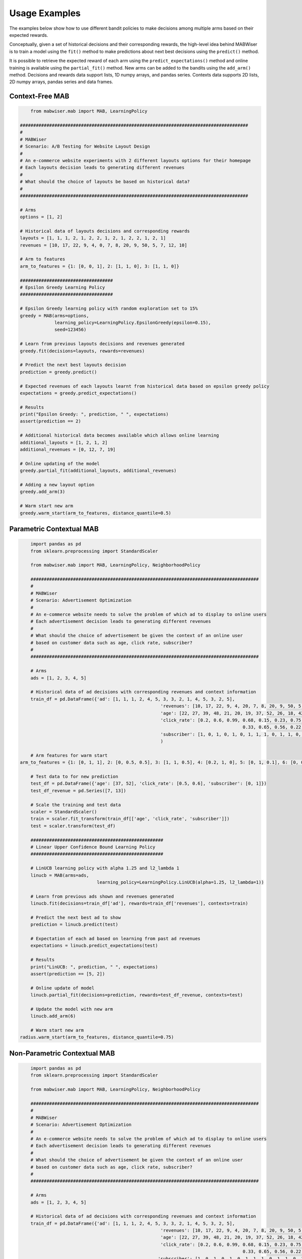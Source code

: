 .. _examples:

Usage Examples
==============

The examples below show how to use different bandit policies to make decisions among multiple arms based on their expected rewards.

Conceptually, given a set of historical decisions and their corresponding rewards,
the high-level idea behind MABWiser is to train a model using the ``fit()`` method to make predictions
about next best decisions using the ``predict()`` method.

It is possible to retrieve the expected reward of each arm using the ``predict_expectations()`` method and
online training is available using the ``partial_fit()`` method.
New arms can be added to the bandits using the ``add_arm()`` method.
Decisions and rewards data support lists, 1D numpy arrays, and pandas series.
Contexts data supports 2D lists, 2D numpy arrays, pandas series and data frames.

.. seealso:: Additional examples are available in the `examples folder`_ in the repo.

Context-Free MAB
----------------

.. code-block:: python
   
	from mabwiser.mab import MAB, LearningPolicy

    ######################################################################################
    #
    # MABWiser
    # Scenario: A/B Testing for Website Layout Design
    #
    # An e-commerce website experiments with 2 different layouts options for their homepage
    # Each layouts decision leads to generating different revenues
    #
    # What should the choice of layouts be based on historical data?
    #
    ######################################################################################

    # Arms
    options = [1, 2]

    # Historical data of layouts decisions and corresponding rewards
    layouts = [1, 1, 1, 2, 1, 2, 2, 1, 2, 1, 2, 2, 1, 2, 1]
    revenues = [10, 17, 22, 9, 4, 0, 7, 8, 20, 9, 50, 5, 7, 12, 10]

    # Arm to features
    arm_to_features = {1: [0, 0, 1], 2: [1, 1, 0], 3: [1, 1, 0]}

    ###################################
    # Epsilon Greedy Learning Policy
    ###################################

    # Epsilon Greedy learning policy with random exploration set to 15%
    greedy = MAB(arms=options,
                 learning_policy=LearningPolicy.EpsilonGreedy(epsilon=0.15),
                 seed=123456)

    # Learn from previous layouts decisions and revenues generated
    greedy.fit(decisions=layouts, rewards=revenues)

    # Predict the next best layouts decision
    prediction = greedy.predict()

    # Expected revenues of each layouts learnt from historical data based on epsilon greedy policy
    expectations = greedy.predict_expectations()

    # Results
    print("Epsilon Greedy: ", prediction, " ", expectations)
    assert(prediction == 2)

    # Additional historical data becomes available which allows online learning
    additional_layouts = [1, 2, 1, 2]
    additional_revenues = [0, 12, 7, 19]

    # Online updating of the model
    greedy.partial_fit(additional_layouts, additional_revenues)

    # Adding a new layout option
    greedy.add_arm(3)

    # Warm start new arm
    greedy.warm_start(arm_to_features, distance_quantile=0.5)


Parametric Contextual MAB
-------------------------

.. code-block:: python

	import pandas as pd
	from sklearn.preprocessing import StandardScaler

	from mabwiser.mab import MAB, LearningPolicy, NeighborhoodPolicy

	######################################################################################
	#
	# MABWiser
	# Scenario: Advertisement Optimization
	#
	# An e-commerce website needs to solve the problem of which ad to display to online users
	# Each advertisement decision leads to generating different revenues
	#
	# What should the choice of advertisement be given the context of an online user
	# based on customer data such as age, click rate, subscriber?
	#
	######################################################################################

	# Arms
	ads = [1, 2, 3, 4, 5]

	# Historical data of ad decisions with corresponding revenues and context information
	train_df = pd.DataFrame({'ad': [1, 1, 1, 2, 4, 5, 3, 3, 2, 1, 4, 5, 3, 2, 5],
							 'revenues': [10, 17, 22, 9, 4, 20, 7, 8, 20, 9, 50, 5, 7, 12, 10],
							 'age': [22, 27, 39, 48, 21, 20, 19, 37, 52, 26, 18, 42, 55, 57, 38],
							 'click_rate': [0.2, 0.6, 0.99, 0.68, 0.15, 0.23, 0.75, 0.17,
											0.33, 0.65, 0.56, 0.22, 0.19, 0.11, 0.83],
							 'subscriber': [1, 0, 1, 0, 1, 0, 1, 1, 1, 0, 1, 1, 0, 1, 0]}
							 )

	# Arm features for warm start
    arm_to_features = {1: [0, 1, 1], 2: [0, 0.5, 0.5], 3: [1, 1, 0.5], 4: [0.2, 1, 0], 5: [0, 1, 0.1], 6: [0, 0.5, 0.5]}

	# Test data to for new prediction
	test_df = pd.DataFrame({'age': [37, 52], 'click_rate': [0.5, 0.6], 'subscriber': [0, 1]})
	test_df_revenue = pd.Series([7, 13])

	# Scale the training and test data
	scaler = StandardScaler()
	train = scaler.fit_transform(train_df[['age', 'click_rate', 'subscriber']])
	test = scaler.transform(test_df)

	##################################################
	# Linear Upper Confidence Bound Learning Policy
	##################################################

	# LinUCB learning policy with alpha 1.25 and l2_lambda 1
	linucb = MAB(arms=ads, 
				 learning_policy=LearningPolicy.LinUCB(alpha=1.25, l2_lambda=1))

	# Learn from previous ads shown and revenues generated
	linucb.fit(decisions=train_df['ad'], rewards=train_df['revenues'], contexts=train)

	# Predict the next best ad to show
	prediction = linucb.predict(test)

	# Expectation of each ad based on learning from past ad revenues
	expectations = linucb.predict_expectations(test)

	# Results
	print("LinUCB: ", prediction, " ", expectations)
	assert(prediction == [5, 2])

	# Online update of model
	linucb.partial_fit(decisions=prediction, rewards=test_df_revenue, contexts=test)

	# Update the model with new arm
	linucb.add_arm(6)

	# Warm start new arm
    radius.warm_start(arm_to_features, distance_quantile=0.75)


Non-Parametric Contextual MAB
-----------------------------

.. code-block:: python

	import pandas as pd
	from sklearn.preprocessing import StandardScaler

	from mabwiser.mab import MAB, LearningPolicy, NeighborhoodPolicy

	######################################################################################
	#
	# MABWiser
	# Scenario: Advertisement Optimization
	#
	# An e-commerce website needs to solve the problem of which ad to display to online users
	# Each advertisement decision leads to generating different revenues
	#
	# What should the choice of advertisement be given the context of an online user
	# based on customer data such as age, click rate, subscriber?
	#
	######################################################################################

	# Arms
	ads = [1, 2, 3, 4, 5]

	# Historical data of ad decisions with corresponding revenues and context information
	train_df = pd.DataFrame({'ad': [1, 1, 1, 2, 4, 5, 3, 3, 2, 1, 4, 5, 3, 2, 5],
							 'revenues': [10, 17, 22, 9, 4, 20, 7, 8, 20, 9, 50, 5, 7, 12, 10],
							 'age': [22, 27, 39, 48, 21, 20, 19, 37, 52, 26, 18, 42, 55, 57, 38],
							 'click_rate': [0.2, 0.6, 0.99, 0.68, 0.15, 0.23, 0.75, 0.17,
											0.33, 0.65, 0.56, 0.22, 0.19, 0.11, 0.83],
							'subscriber': [1, 0, 1, 0, 1, 0, 1, 1, 1, 0, 1, 1, 0, 1, 0]}
							)

	# Arm features for warm start
    arm_to_features = {1: [0, 1, 1], 2: [0, 0.5, 0.5], 3: [1, 1, 0.5], 4: [0.2, 1, 0], 5: [0, 1, 0.1], 6: [0, 0.5, 0.5]}

	# Test data to for new prediction
	test_df = pd.DataFrame({'age': [37, 52], 'click_rate': [0.5, 0.6], 'subscriber': [0, 1]})
	test_df_revenue = pd.Series([7, 13])

	# Scale the training and test data
	scaler = StandardScaler()
	train = scaler.fit_transform(train_df[['age', 'click_rate', 'subscriber']])
	test = scaler.transform(test_df)

	########################################################
	# Radius Neighborhood Policy with UCB1 Learning Policy
	########################################################

	# Radius contextual policy with radius equals to 5 and ucb1 learning with alpha 1.25
	radius = MAB(arms=ads,
				 learning_policy=LearningPolicy.UCB1(alpha=1.25),
				 neighborhood_policy=NeighborhoodPolicy.Radius(radius=5))

	# Learn from previous ads shown and revenues generated
	radius.fit(decisions=train_df['ad'], rewards=train_df['revenues'], contexts=train)

	# Predict the next best ad to show
	prediction = radius.predict(test)

	# Expectation of each ad based on learning from past ad revenues
	expectations = radius.predict_expectations(test)

	# Results
	print("Radius: ", prediction, " ", expectations)
	assert(prediction == [4, 4])

	# Online update of model
	radius.partial_fit(decisions=prediction, rewards=test_df_revenue, contexts=test)

	# Updating of the model with new arm
	radius.add_arm(6)

	# Warm start new arm
    radius.warm_start(arm_to_features, distance_quantile=0.75)


Parallel MAB 
------------

.. code-block:: python

    import numpy as np
    from sklearn.datasets import make_classification
    from sklearn.preprocessing import StandardScaler
    from sklearn.model_selection import train_test_split

    from mabwiser.mab import MAB, LearningPolicy

    ######################################################################################
    #
    # MABWiser
    # Scenario: Playlist recommendation for music streaming service
    #
    # An online music streaming service wants to recommend a playlist to a user
    # based on a user's listening history and user features. There is a large amount
    # of data available to train this recommender model, which means the parallel
    # functionality in MABWiser can be useful.
    #
    #
    ######################################################################################

    # Seed
    seed = 111

    # Arms
    arms = list(np.arange(100))

    # Historical on user contexts and rewards (i.e. whether a user clicked
    # on the recommended playlist or not)
    contexts, rewards = make_classification(n_samples=100000, n_features=200,
                                            n_informative=20, weights=[0.01], scale=None)

    # Independently simulate the recommended playlist for each event
    decisions = np.random.choice(arms, size=100000)

    # Split data into train and test data sets
    contexts_train, contexts_test = train_test_split(contexts, test_size=0.3, random_state=seed)
    rewards_train, rewards_test = train_test_split(rewards, test_size=0.3, random_state=seed)
    decisions_train, decisions_test = train_test_split(decisions, test_size=0.3, random_state=seed)

    #############################################################################
    # Parallel Radius Neighborhood Policy with UCB1 Learning Policy using 8 Cores
    #############################################################################

    # Radius contextual policy with radius equals to 5 and ucb1 learning with alpha 1.25
    radius = MAB(arms=ads,
				 learning_policy=LearningPolicy.UCB1(alpha=1.25),
				 neighborhood_policy=NeighborhoodPolicy.Radius(radius=5),
				 n_jobs=8)
				 
    # Parallel Training
    # Learn from playlists shown and observed click rewards for each arm
    # In reality, we can scale the data --skipping this step in the toy example here
    radius.fit(decisions=decisions_train, rewards=rewards_train, contexts=contexts_train)

    # Parallel Testing
    # Predict the next best playlist to recommend
    prediction = radius.predict(contexts_test)

    # Results
    print("radius: ", prediction[:10])


Simulator
---------

.. code-block:: python

    import random
    from sklearn.preprocessing import StandardScaler
    from mabwiser.mab import MAB, LearningPolicy, NeighborhoodPolicy
    from mabwiser.simulator import Simulator

    ######################################################################################
    #
    # MABWiser
    # Scenario: Hyper-Parameter Tuning using the built-in Simulator capability
    #
    ######################################################################################

    # Data
    size = 1000
    decisions = [random.randint(0, 2) for _ in range(size)]
    rewards = [random.randint(0, 1000) for _ in range(size)]
    contexts = [[random.random() for _ in range(50)] for _ in range(size)]

    # Bandits to simulate
    n_jobs = 2
    hyper_parameter_tuning = []
    for radius in range(6, 10):
        hyper_parameter_tuning.append(('Radius'+str(radius),
                                      MAB([0, 1], LearningPolicy.UCB1(1),
                                          NeighborhoodPolicy.Radius(radius),
                                          n_jobs=n_jobs)))

    # Simulator with given bandits and data
    # The parameters uses standard scaler,
    # Test split size set to 0.5
    # The split is not order dependent, i.e., random split
    # Online training with batch size 10, i.e., bandits will re-train at each batch
    # Offline training can be run with batch_size 0, i.e., no re-training during test phase
    sim = Simulator(hyper_parameter_tuning, decisions, rewards, contexts,
                    scaler=StandardScaler(), test_size=0.5, is_ordered=False, batch_size=10, seed=123456)

    # Run the simulator
    sim.run()

    # Save the results with a prefix
    sim.save_results("my_results_")

    # You can probe the fields of the simulator for other statisics
    for mab_name, mab in sim.bandits:
        print(mab_name + "\n")

        # Since the simulation is online, print the 'total' stats
        print('Worst Case Scenario:', sim.bandit_to_arm_to_stats_min[mab_name]['total'])
        print('Average Case Scenario:', sim.bandit_to_arm_to_stats_avg[mab_name]['total'])
        print('Best Case Scenario:', sim.bandit_to_arm_to_stats_max[mab_name]['total'], "\n\n")

    # Plot the average case results per every arm for each bandit
    sim.plot(metric='avg', is_per_arm=True)


.. seealso:: Additional examples are available in the `examples folder`_ in the repo. 

.. _examples folder: https://github.com/fidelity/mabwiser/tree/master/examples
